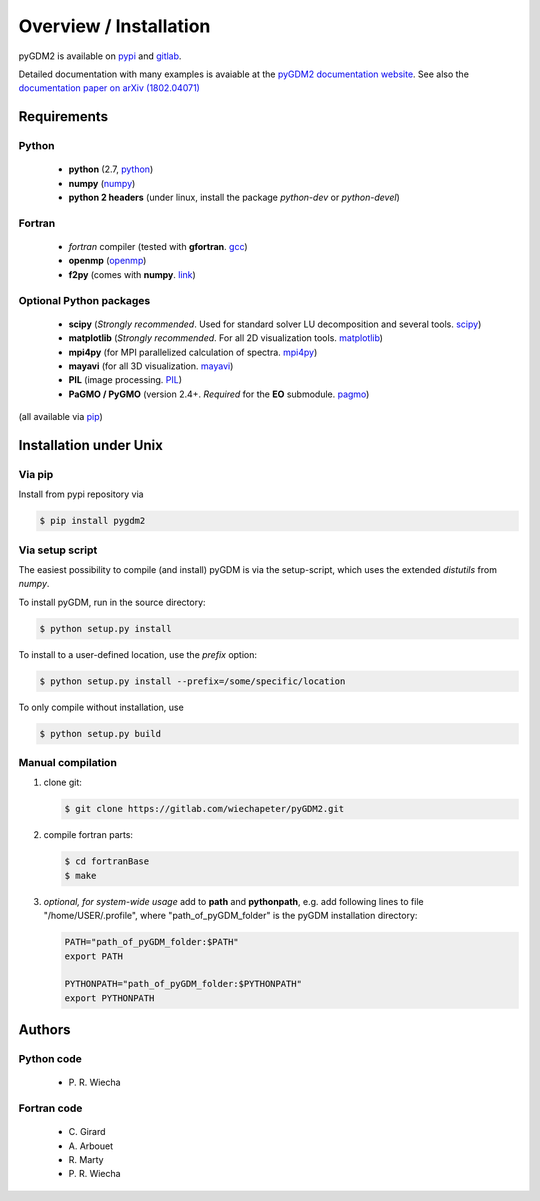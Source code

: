 ***********************************
Overview / Installation
***********************************

pyGDM2 is available on `pypi <https://pypi.python.org/pypi/pygdm2/>`_ and `gitlab <https://gitlab.com/wiechapeter/pyGDM2>`_. 

Detailed documentation with many examples is avaiable at the `pyGDM2 documentation website <https://wiechapeter.gitlab.io/pyGDM2-doc/>`_. See also the `documentation paper on arXiv (1802.04071) <https://arxiv.org/abs/1802.04071>`_




Requirements
================================

Python
------------------
    - **python** (2.7, `python <https://www.python.org/>`_)
    - **numpy** (`numpy <http://www.numpy.org/>`_)
    - **python 2 headers** (under linux, install the package *python-dev* or *python-devel*)


Fortran
------------------
    - *fortran* compiler (tested with **gfortran**. `gcc <https://gcc.gnu.org/fortran/>`_)
    - **openmp** (`openmp <http://www.openmp.org/>`_)
    - **f2py** (comes with **numpy**. `link <http://www.numpy.org/>`_)


Optional Python packages
-------------------------------------
    - **scipy** (*Strongly recommended*. Used for standard solver LU decomposition and several tools. `scipy <https://www.scipy.org/>`_)
    - **matplotlib** (*Strongly recommended*. For all 2D visualization tools. `matplotlib <https://matplotlib.org/>`_)
    - **mpi4py** (for MPI parallelized calculation of spectra. `mpi4py <http://mpi4py.readthedocs.io/en/stable/>`_)
    - **mayavi** (for all 3D visualization. `mayavi <http://docs.enthought.com/mayavi/mayavi/mlab.html>`_)
    - **PIL** (image processing. `PIL <https://pypi.python.org/pypi/PIL>`_)
    - **PaGMO / PyGMO** (version 2.4+. *Required* for the **EO** submodule. `pagmo <https://esa.github.io/pagmo2/>`_)

(all available via `pip <https://pypi.python.org/pypi/pip>`_)



Installation under Unix
=============================================

Via pip
-------------------------------

Install from pypi repository via

.. code-block:: bash
    
    $ pip install pygdm2



Via setup script
-------------------------------

The easiest possibility to compile (and install) pyGDM is via the 
setup-script, which uses the extended *distutils* from *numpy*. 

To install pyGDM, run in the source directory:

.. code-block:: bash
    
    $ python setup.py install

To install to a user-defined location, use the *prefix* option:

.. code-block:: bash
    
    $ python setup.py install --prefix=/some/specific/location


To only compile without installation, use

.. code-block:: bash
    
    $ python setup.py build




Manual compilation
-------------------------------------------------------------

1. clone git:

   .. code-block:: bash
    
        $ git clone https://gitlab.com/wiechapeter/pyGDM2.git

2. compile fortran parts:

   .. code-block:: bash
    
        $ cd fortranBase
        $ make

3. *optional, for system-wide usage* add to **path** and **pythonpath**, 
   e.g. add following lines to file "/home/USER/.profile", where 
   "path_of_pyGDM_folder" is the pyGDM installation directory:
  
   .. code-block:: bash
    
        PATH="path_of_pyGDM_folder:$PATH"
        export PATH
        
        PYTHONPATH="path_of_pyGDM_folder:$PYTHONPATH"
        export PYTHONPATH



Authors
=========================

Python code
------------------------
   - P\. R. Wiecha


Fortran code
-------------------------
   - C\. Girard
   - A\. Arbouet
   - R\. Marty
   - P\. R. Wiecha



   


